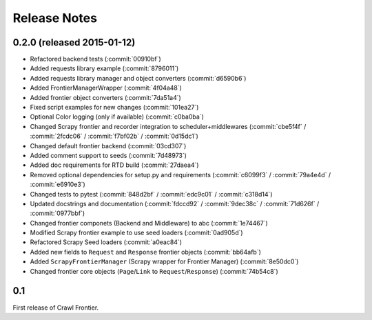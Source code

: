=============
Release Notes
=============

0.2.0 (released 2015-01-12)
===========================

- Refactored backend tests (:commit:`00910bf`)
- Added requests library example (:commit:`8796011`)
- Added requests library manager and object converters (:commit:`d6590b6`)
- Added FrontierManagerWrapper (:commit:`4f04a48`)
- Added frontier object converters (:commit:`7da51a4`)
- Fixed script examples for new changes (:commit:`101ea27`)
- Optional Color logging (only if available) (:commit:`c0ba0ba`)
- Changed Scrapy frontier and recorder integration to scheduler+middlewares (:commit:`cbe5f4f` / :commit:`2fcdc06` / :commit:`f7bf02b` / :commit:`0d15dc1`)
- Changed default frontier backend (:commit:`03cd307`)
- Added comment support to seeds (:commit:`7d48973`)
- Added doc requirements for RTD build (:commit:`27daea4`)
- Removed optional dependencies for setup.py and requirements (:commit:`c6099f3` / :commit:`79a4e4d` / :commit:`e6910e3`)
- Changed tests to pytest (:commit:`848d2bf` / :commit:`edc9c01` / :commit:`c318d14`)
- Updated docstrings and documentation (:commit:`fdccd92` / :commit:`9dec38c` / :commit:`71d626f` / :commit:`0977bbf`)
- Changed frontier componets (Backend and Middleware) to abc (:commit:`1e74467`)
- Modified Scrapy frontier example to use seed loaders (:commit:`0ad905d`)
- Refactored Scrapy Seed loaders (:commit:`a0eac84`)
- Added new fields to ``Request`` and ``Response`` frontier objects (:commit:`bb64afb`)
- Added ``ScrapyFrontierManager`` (Scrapy wrapper for Frontier Manager) (:commit:`8e50dc0`)
- Changed frontier core objects (``Page``/``Link`` to ``Request``/``Response``) (:commit:`74b54c8`)


0.1
===

First release of Crawl Frontier.